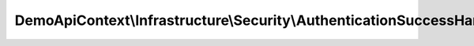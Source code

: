 ----------------------------------------------------------------------
DemoApiContext\\Infrastructure\\Security\\AuthenticationSuccessHandler
----------------------------------------------------------------------

.. php:namespace: DemoApiContext\\Infrastructure\\Security

.. php:class:: AuthenticationSuccessHandler

    .. php:method:: __construct(LoggerInterface $logger, EventDispatcherInterface $dispatcher, Router $router, SecurityContext $security, HttpUtils $httpUtils, $options)

        :type $logger: LoggerInterface
        :param $logger:
        :type $dispatcher: EventDispatcherInterface
        :param $dispatcher:
        :type $router: Router
        :param $router:
        :type $security: SecurityContext
        :param $security:
        :type $httpUtils: HttpUtils
        :param $httpUtils:
        :param $options:

    .. php:method:: onAuthenticationSuccess(Request $request, TokenInterface $token)

        :type $request: Request
        :param $request:
        :type $token: TokenInterface
        :param $token:
